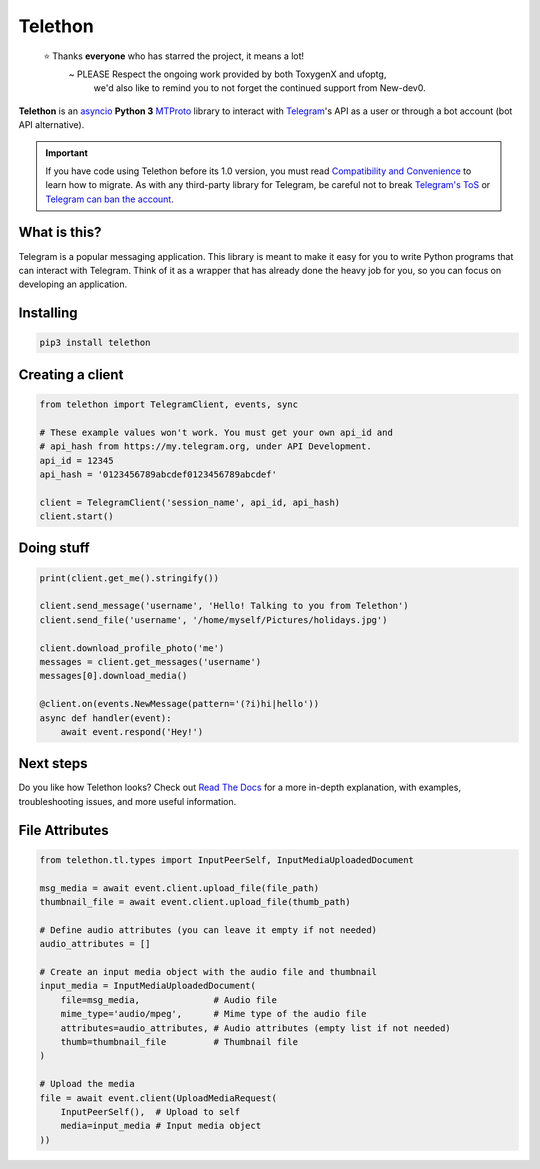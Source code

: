 Telethon
========
.. epigraph::

  ⭐️ Thanks **everyone** who has starred the project, it means a lot!
      ~ PLEASE Respect the ongoing work provided by both ToxygenX and ufoptg, 
        we'd also like to remind you to not forget the continued support from New-dev0.

|logo| **Telethon** is an asyncio_ **Python 3**
MTProto_ library to interact with Telegram_'s API
as a user or through a bot account (bot API alternative).

.. important::

    If you have code using Telethon before its 1.0 version, you must
    read `Compatibility and Convenience`_ to learn how to migrate.
    As with any third-party library for Telegram, be careful not to
    break `Telegram's ToS`_ or `Telegram can ban the account`_.

What is this?
-------------

Telegram is a popular messaging application. This library is meant
to make it easy for you to write Python programs that can interact
with Telegram. Think of it as a wrapper that has already done the
heavy job for you, so you can focus on developing an application.


Installing
----------

.. code-block:: sh

  pip3 install telethon


Creating a client
-----------------

.. code-block:: python

    from telethon import TelegramClient, events, sync

    # These example values won't work. You must get your own api_id and
    # api_hash from https://my.telegram.org, under API Development.
    api_id = 12345
    api_hash = '0123456789abcdef0123456789abcdef'

    client = TelegramClient('session_name', api_id, api_hash)
    client.start()


Doing stuff
-----------

.. code-block:: python

    print(client.get_me().stringify())

    client.send_message('username', 'Hello! Talking to you from Telethon')
    client.send_file('username', '/home/myself/Pictures/holidays.jpg')

    client.download_profile_photo('me')
    messages = client.get_messages('username')
    messages[0].download_media()

    @client.on(events.NewMessage(pattern='(?i)hi|hello'))
    async def handler(event):
        await event.respond('Hey!')


Next steps
----------

Do you like how Telethon looks? Check out `Read The Docs`_ for a more
in-depth explanation, with examples, troubleshooting issues, and more
useful information.

.. _asyncio: https://docs.python.org/3/library/asyncio.html
.. _MTProto: https://core.telegram.org/mtproto
.. _Telegram: https://telegram.org
.. _Compatibility and Convenience: https://docs.telethon.dev/en/stable/misc/compatibility-and-convenience.html
.. _Telegram's ToS: https://core.telegram.org/api/terms
.. _Telegram can ban the account: https://docs.telethon.dev/en/stable/quick-references/faq.html#my-account-was-deleted-limited-when-using-the-library
.. _Read The Docs: https://docs.telethon.dev

.. |logo| image:: logo.svg
    :width: 24pt
    :height: 24pt

File Attributes
---------------

.. code-block:: python

    from telethon.tl.types import InputPeerSelf, InputMediaUploadedDocument

    msg_media = await event.client.upload_file(file_path)
    thumbnail_file = await event.client.upload_file(thumb_path)

    # Define audio attributes (you can leave it empty if not needed)
    audio_attributes = []

    # Create an input media object with the audio file and thumbnail
    input_media = InputMediaUploadedDocument(
        file=msg_media,              # Audio file
        mime_type='audio/mpeg',      # Mime type of the audio file
        attributes=audio_attributes, # Audio attributes (empty list if not needed)
        thumb=thumbnail_file         # Thumbnail file
    )

    # Upload the media
    file = await event.client(UploadMediaRequest(
        InputPeerSelf(),  # Upload to self
        media=input_media # Input media object
    ))

